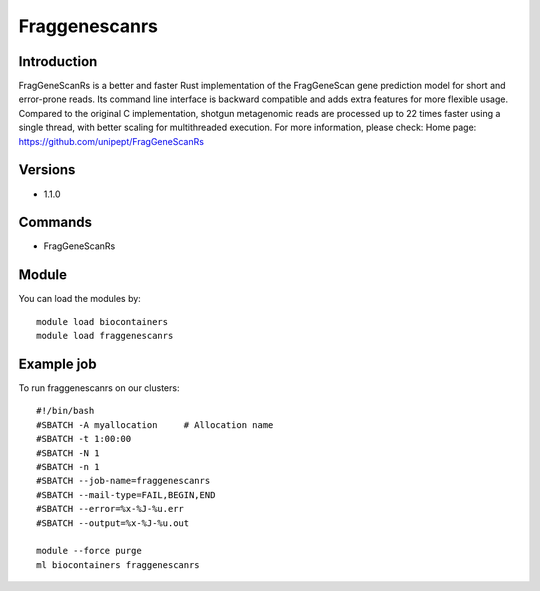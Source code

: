.. _backbone-label:

Fraggenescanrs
==============================

Introduction
~~~~~~~~
FragGeneScanRs is a better and faster Rust implementation of the FragGeneScan gene prediction model for short and error-prone reads. Its command line interface is backward compatible and adds extra features for more flexible usage. Compared to the original C implementation, shotgun metagenomic reads are processed up to 22 times faster using a single thread, with better scaling for multithreaded execution.
For more information, please check:
Home page: https://github.com/unipept/FragGeneScanRs

Versions
~~~~~~~~
- 1.1.0

Commands
~~~~~~~
- FragGeneScanRs

Module
~~~~~~~~
You can load the modules by::

    module load biocontainers
    module load fraggenescanrs

Example job
~~~~~
To run fraggenescanrs on our clusters::

    #!/bin/bash
    #SBATCH -A myallocation     # Allocation name
    #SBATCH -t 1:00:00
    #SBATCH -N 1
    #SBATCH -n 1
    #SBATCH --job-name=fraggenescanrs
    #SBATCH --mail-type=FAIL,BEGIN,END
    #SBATCH --error=%x-%J-%u.err
    #SBATCH --output=%x-%J-%u.out

    module --force purge
    ml biocontainers fraggenescanrs

